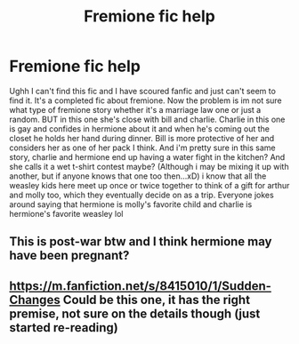 #+TITLE: Fremione fic help

* Fremione fic help
:PROPERTIES:
:Author: jjw_jade
:Score: 3
:DateUnix: 1619731939.0
:DateShort: 2021-Apr-30
:FlairText: What's That Fic?
:END:
Ughh I can't find this fic and I have scoured fanfic and just can't seem to find it. It's a completed fic about fremione. Now the problem is im not sure what type of fremione story whether it's a marriage law one or just a random. BUT in this one she's close with bill and charlie. Charlie in this one is gay and confides in hermione about it and when he's coming out the closet he holds her hand during dinner. Bill is more protective of her and considers her as one of her pack I think. And i'm pretty sure in this same story, charlie and hermione end up having a water fight in the kitchen? And she calls it a wet t-shirt contest maybe? (Although i may be mixing it up with another, but if anyone knows that one too then...xD) i know that all the weasley kids here meet up once or twice together to think of a gift for arthur and molly too, which they eventually decide on as a trip. Everyone jokes around saying that hermione is molly's favorite child and charlie is hermione's favorite weasley lol


** This is post-war btw and I think hermione may have been pregnant?
:PROPERTIES:
:Author: jjw_jade
:Score: 1
:DateUnix: 1619732019.0
:DateShort: 2021-Apr-30
:END:


** [[https://m.fanfiction.net/s/8415010/1/Sudden-Changes]] Could be this one, it has the right premise, not sure on the details though (just started re-reading)
:PROPERTIES:
:Author: Super-Emu-4064
:Score: 1
:DateUnix: 1619790378.0
:DateShort: 2021-Apr-30
:END:
